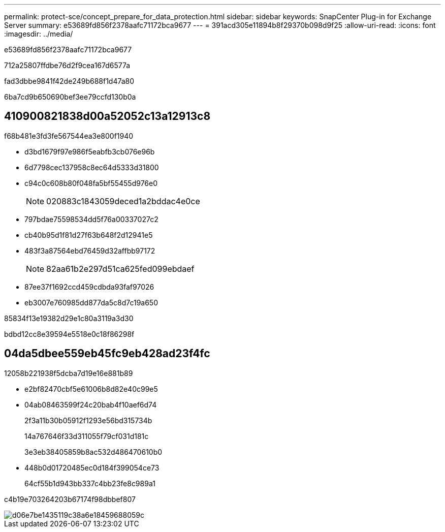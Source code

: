 ---
permalink: protect-sce/concept_prepare_for_data_protection.html 
sidebar: sidebar 
keywords: SnapCenter Plug-in for Exchange Server 
summary: e53689fd856f2378aafc71172bca9677 
---
= 391acd305e11894b8f29370b098d9f25
:allow-uri-read: 
:icons: font
:imagesdir: ../media/


[role="lead"]
e53689fd856f2378aafc71172bca9677

712a25807ffdbe76d2f9cea167d6577a

fad3dbbe9841f42de249b688f1d47a80

6ba7cd9b650690bef3ee79ccfd130b0a



== 410900821838d00a52052c13a12913c8

f68b481e3fd3fe567544ea3e800f1940

* d3bd1679f97e986f5eabfb3cb076e96b
* 6d7798cec137958c8ec64d5333d31800
* c94c0c608b80f048fa5bf55455d976e0
+

NOTE: 020883c1843059deced1a2bddac4e0ce

* 797bdae75598534dd5f76a00337027c2
* cb40b95d1f81d27f63b648f2d12941e5
* 483f3a87564ebd76459d32affbb97172
+

NOTE: 82aa61b2e297d51ca625fed099ebdaef

* 87ee37f1692ccd459cdbda93faf97026
* eb3007e760985dd877da5c8d7c19a650


85834f13e19382d29e1c80a3119a3d30

bdbd12cc8e39594e5518e0c18f86298f



== 04da5dbee559eb45fc9eb428ad23f4fc

12058b221938f5dcba7d19e16e881b89

* e2bf82470cbf5e61006b8d82e40c99e5
* 04ab08463599f24c20bab4f10aef6d74
+
2f3a11b30b05912f1293e56bd315734b

+
14a767646f33d311055f79cf031d181c

+
3e3eb38405859b8ac532d486470610b0

* 448b0d01720485ec0d184f399054ce73
+
64cf55b1d943bb337c4bb23fe8c989a1



c4b19e703264203b67174f98dbbef807

image::../media/sce_resourcegroup_policy.gif[d06e7be1435119c38a6e18459688059c]
